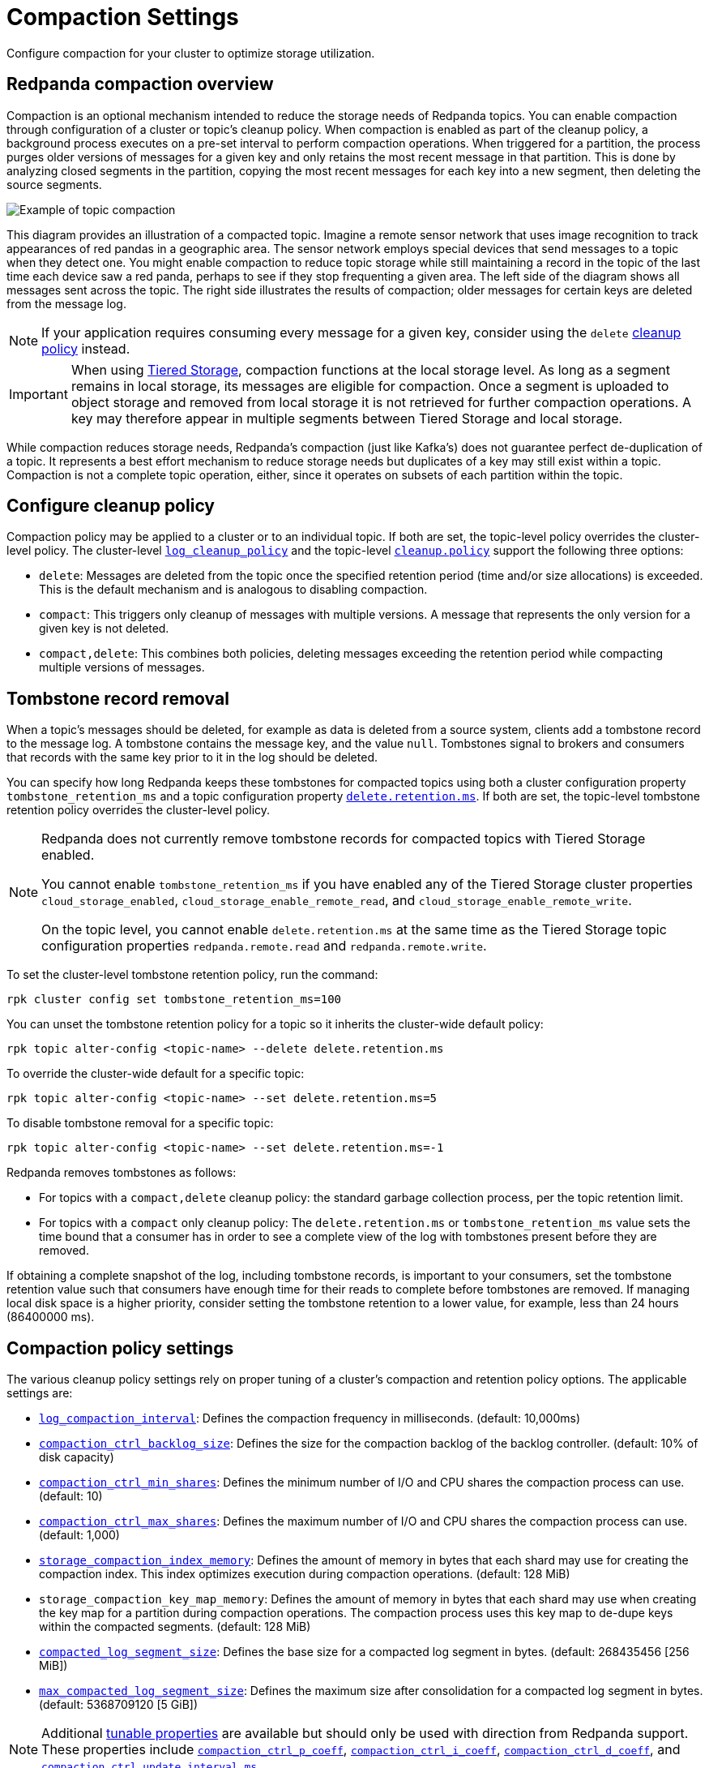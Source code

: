 = Compaction Settings
:description: Redpanda's approach to compaction and options for configuring it.
:page-categories: Management

Configure compaction for your cluster to optimize storage utilization.

== Redpanda compaction overview

Compaction is an optional mechanism intended to reduce the storage needs of Redpanda topics. You can enable compaction through configuration of a cluster or topic's cleanup policy. When compaction is enabled as part of the cleanup policy, a background process executes on a pre-set interval to perform compaction operations. When triggered for a partition, the process purges older versions of messages for a given key and only retains the most recent message in that partition. This is done by analyzing closed segments in the partition, copying the most recent messages for each key into a new segment, then deleting the source segments.

image::shared:compaction-example.png[Example of topic compaction]

This diagram provides an illustration of a compacted topic. Imagine a remote sensor network that uses image recognition to track appearances of red pandas in a geographic area. The sensor network employs special devices that send messages to a topic when they detect one. You might enable compaction to reduce topic storage while still maintaining a record in the topic of the last time each device saw a red panda, perhaps to see if they stop frequenting a given area. The left side of the diagram shows all messages sent across the topic. The right side illustrates the results of compaction; older messages for certain keys are deleted from the message log.

NOTE: If your application requires consuming every message for a given key, consider using the `delete` xref:develop:config-topics#change-the-cleanup-policy.adoc[cleanup policy] instead.

IMPORTANT:  When using xref:manage:tiered-storage.adoc[Tiered Storage], compaction functions at the local storage level. As long as a segment remains in local storage, its messages are eligible for compaction. Once a segment is uploaded to object storage and removed from local storage it is not retrieved for further compaction operations. A key may therefore appear in multiple segments between Tiered Storage and local storage.

While compaction reduces storage needs, Redpanda's compaction (just like Kafka's) does not guarantee perfect de-duplication of a topic. It represents a best effort mechanism to reduce storage needs but duplicates of a key may still exist within a topic. Compaction is not a complete topic operation, either, since it operates on subsets of each partition within the topic.

== Configure cleanup policy

Compaction policy may be applied to a cluster or to an individual topic. If both are set, the topic-level policy overrides the cluster-level policy. The cluster-level xref:reference:cluster-properties.adoc#log_cleanup_policy[`log_cleanup_policy`] and the topic-level xref:reference:topic-properties.adoc#cleanuppolicy[`cleanup.policy`] support the following three options:

* `delete`: Messages are deleted from the topic once the specified retention period (time and/or size allocations) is exceeded. This is the default mechanism and is analogous to disabling compaction.
* `compact`: This triggers only cleanup of messages with multiple versions. A message that represents the only version for a given key is not deleted.
* `compact,delete`: This combines both policies, deleting messages exceeding the retention period while compacting multiple versions of messages.

== Tombstone record removal

When a topic's messages should be deleted, for example as data is deleted from a source system, clients add a tombstone record to the message log. A tombstone contains the message key, and the value `null`. Tombstones signal to brokers and consumers that records with the same key prior to it in the log should be deleted. 

You can specify how long Redpanda keeps these tombstones for compacted topics using both a cluster configuration property `tombstone_retention_ms` and a topic configuration property xref:reference:properties/topic-properties.adoc#deleteretentionms[`delete.retention.ms`]. If both are set, the topic-level tombstone retention policy overrides the cluster-level policy.

[NOTE]
====
Redpanda does not currently remove tombstone records for compacted topics with Tiered Storage enabled. 

You cannot enable `tombstone_retention_ms` if you have enabled any of the Tiered Storage cluster properties `cloud_storage_enabled`, `cloud_storage_enable_remote_read`, and `cloud_storage_enable_remote_write`.

On the topic level, you cannot enable `delete.retention.ms` at the same time as the Tiered Storage topic configuration properties `redpanda.remote.read` and `redpanda.remote.write`.
====

To set the cluster-level tombstone retention policy, run the command:

[,bash]
----
rpk cluster config set tombstone_retention_ms=100
----

You can unset the tombstone retention policy for a topic so it inherits the cluster-wide default policy:

[,bash]
----
rpk topic alter-config <topic-name> --delete delete.retention.ms
----

To override the cluster-wide default for a specific topic:

[,bash]
----
rpk topic alter-config <topic-name> --set delete.retention.ms=5
----

To disable tombstone removal for a specific topic:

[,bash]
----
rpk topic alter-config <topic-name> --set delete.retention.ms=-1
----

Redpanda removes tombstones as follows:

* For topics with a `compact,delete` cleanup policy: the standard garbage collection process, per the topic retention limit.
* For topics with a `compact` only cleanup policy: The `delete.retention.ms` or `tombstone_retention_ms` value sets the time bound that a consumer has in order to see a complete view of the log with tombstones present before they are removed. 

If obtaining a complete snapshot of the log, including tombstone records, is important to your consumers, set the tombstone retention value such that consumers have enough time for their reads to complete before tombstones are removed. If managing local disk space is a higher priority, consider setting the tombstone retention to a lower value, for example, less than 24 hours (86400000 ms).

== Compaction policy settings

The various cleanup policy settings rely on proper tuning of a cluster's compaction and retention policy options. The applicable settings are:

* xref:reference:cluster-properties.adoc#log_compaction_interval_ms[`log_compaction_interval`]: Defines the compaction frequency in milliseconds. (default: 10,000ms)

* xref:reference:tunable-properties.adoc#compaction_ctrl_backlog_size[`compaction_ctrl_backlog_size`]: Defines the size for the compaction backlog of the backlog controller. (default: 10% of disk capacity)

* xref:reference:tunable-properties.adoc#compaction_ctrl_min_shares[`compaction_ctrl_min_shares`]: Defines the minimum number of I/O and CPU shares the compaction process can use. (default: 10)

* xref:reference:tunable-properties.adoc#compaction_ctrl_max_shares[`compaction_ctrl_max_shares`]: Defines the maximum number of I/O and CPU shares the compaction process can use. (default: 1,000)

* xref:reference:tunable-properties.adoc#storage_compaction_index_memory[`storage_compaction_index_memory`]: Defines the amount of memory in bytes that each shard may use for creating the compaction index. This index optimizes execution during compaction operations. (default: 128 MiB)

* `storage_compaction_key_map_memory`: Defines the amount of memory in bytes that each shard may use when creating the key map for a partition during compaction operations. The compaction process uses this key map to de-dupe keys within the compacted segments. (default: 128 MiB)

* xref:reference:tunable-properties.adoc#compacted_log_segment_size[`compacted_log_segment_size`]: Defines the base size for a compacted log segment in bytes. (default: 268435456 [256 MiB])

* xref:reference:tunable-properties.adoc#max_compacted_log_segment_size[`max_compacted_log_segment_size`]: Defines the maximum size after consolidation for a compacted log segment in bytes. (default: 5368709120 [5 GiB])


NOTE: Additional xref:reference:tunable-properties.adoc[tunable properties] are available but should only be used with direction from Redpanda support. These properties include xref:reference:tunable-properties.adoc#compaction_ctrl_p_coeff[`compaction_ctrl_p_coeff`], xref:reference:tunable-properties.adoc#compaction_ctrl_i_coeff[`compaction_ctrl_i_coeff`], xref:reference:tunable-properties.adoc#compaction_ctrl_d_coeff[`compaction_ctrl_d_coeff`], and xref:reference:tunable-properties.adoc#compaction_ctrl_update_interval_ms[`compaction_ctrl_update_interval_ms`].
